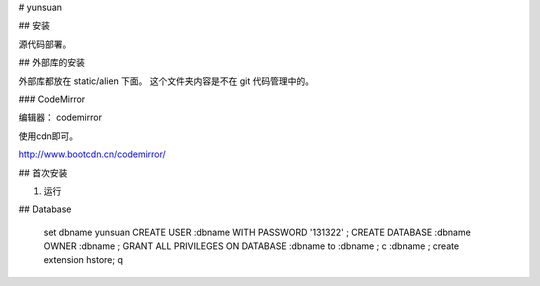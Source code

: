 # yunsuan

## 安装

源代码部署。

## 外部库的安装

外部库都放在 static/alien 下面。 这个文件夹内容是不在 git 代码管理中的。

### CodeMirror

编辑器： codemirror

使用cdn即可。

http://www.bootcdn.cn/codemirror/


##  首次安装


1. 运行


## Database

    \set dbname yunsuan
    CREATE USER :dbname WITH PASSWORD '131322' ; 
    CREATE DATABASE :dbname OWNER :dbname ;
    GRANT ALL PRIVILEGES ON DATABASE :dbname to :dbname ;
    \c :dbname ;
    create extension hstore;
    \q
